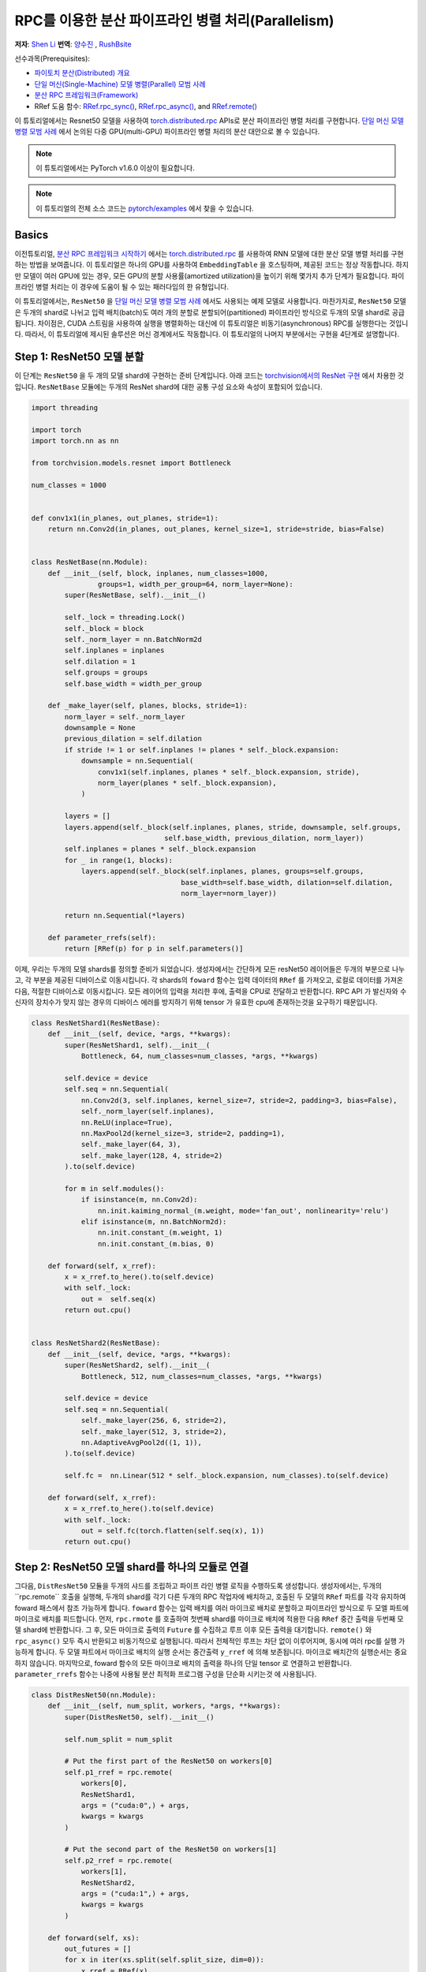 RPC를 이용한 분산 파이프라인 병렬 처리(Parallelism)
===================================================================
**저자**: `Shen Li <https://mrshenli.github.io/>`_
**번역**: `양수진 </https://github.com/musuys>`_ , `RushBsite </https://github.com/RushBsite>`_

선수과목(Prerequisites):

-  `파이토치 분산(Distributed) 개요 <../beginner/dist_overview.html>`__
-  `단일 머신(Single-Machine) 모델 병렬(Parallel) 모범 사례 <https://pytorch.org/tutorials/intermediate/model_parallel_tutorial.html>`__
-  `분산 RPC 프레임워크(Framework) <https://pytorch.org/tutorials/intermediate/rpc_tutorial.html>`__
-  RRef 도움 함수:
   `RRef.rpc_sync() <https://pytorch.org/docs/master/rpc.html#torch.distributed.rpc.RRef.rpc_sync>`__,
   `RRef.rpc_async() <https://pytorch.org/docs/master/rpc.html#torch.distributed.rpc.RRef.rpc_async>`__, and
   `RRef.remote() <https://pytorch.org/docs/master/rpc.html#torch.distributed.rpc.RRef.remote>`__



이 튜토리얼에서는 Resnet50 모델을 사용하여 `torch.distributed.rpc <https://pytorch.org/docs/master/rpc.html>`__
APIs로 분산 파이프라인 병렬 처리를 구현합니다. `단일 머신 모델 병렬 모범 사례 <model_parallel_tutorial.html>`_ 에서 논의된 다중 GPU(multi-GPU) 파이프라인 병렬 처리의 분산 대안으로 볼 수 있습니다.


.. note:: 이 튜토리얼에서는 PyTorch v1.6.0 이상이 필요합니다.

.. note:: 이 튜토리얼의 전체 소스 코드는
    `pytorch/examples <https://github.com/pytorch/examples/tree/master/distributed/rpc/pipeline>`__ 에서 찾을 수 있습니다.

Basics
----------------


이전튜토리얼, `분산 RPC 프레임워크 시작하기 <rpc_tutorial.html>`_ 에서는 `torch.distributed.rpc <https://pytorch.org/docs/master/rpc.html>`_
를 사용하여 RNN 모델에 대한 분산 모델 병렬 처리를 구현하는 방법을 보여줍니다. 이 튜토리얼은 하나의 GPU를 사용하여 ``EmbeddingTable`` 을 호스팅하며,
제공된 코드는 정상 작동합니다. 하지만 모델이 여러 GPU에 있는 경우, 모든 GPU의 분할 사용률(amortized utilization)을 높이기 위해 몇가지 추가 단계가 필요합니다.
파이프라인 병렬 처리는 이 경우에 도움이 될 수 있는 패러다임의 한 유형입니다.

이 튜토리얼에서는, ``ResNet50`` 을  `단일 머신 모델 병렬 모범 사례 <model_parallel_tutorial.html>`_ 에서도 사용되는 예제 모델로 사용합니다.
마찬가지로, ``ResNet50`` 모델은 두개의 shard로 나뉘고 입력 배치(batch)도 여러 개의 분할로 분할되어(partitioned) 파이프라인 방식으로 두개의 모델 shard로 공급됩니다.
차이점은, CUDA 스트림을 사용하여 실행을 병렬화하는 대신에 이 튜토리얼은 비동기(asynchronous) RPC를 실행한다는 것입니다.
따라서, 이 튜토리얼에 제시된 솔루션은  머신 경계에서도 작동합니다.
이 튜토리얼의 나머지 부분에서는 구현을 4단계로 설명합니다.



Step 1: ResNet50 모델 분할
--------------------------------

이 단계는  ``ResNet50`` 을 두 개의 모델 shard에 구현하는 준비 단계입니다.
아래 코드는
`torchvision에서의 ResNet 구현 <https://github.com/pytorch/vision/blob/7c077f6a986f05383bcb86b535aedb5a63dd5c4b/torchvision/models/resnet.py#L124>`_ 에서 차용한 것입니다.
``ResNetBase`` 모듈에는 두개의 ResNet shard에 대한 공통 구성 요소와 속성이 포함되어 있습니다.


.. code:: python

    import threading

    import torch
    import torch.nn as nn

    from torchvision.models.resnet import Bottleneck

    num_classes = 1000


    def conv1x1(in_planes, out_planes, stride=1):
        return nn.Conv2d(in_planes, out_planes, kernel_size=1, stride=stride, bias=False)


    class ResNetBase(nn.Module):
        def __init__(self, block, inplanes, num_classes=1000,
                    groups=1, width_per_group=64, norm_layer=None):
            super(ResNetBase, self).__init__()

            self._lock = threading.Lock()
            self._block = block
            self._norm_layer = nn.BatchNorm2d
            self.inplanes = inplanes
            self.dilation = 1
            self.groups = groups
            self.base_width = width_per_group

        def _make_layer(self, planes, blocks, stride=1):
            norm_layer = self._norm_layer
            downsample = None
            previous_dilation = self.dilation
            if stride != 1 or self.inplanes != planes * self._block.expansion:
                downsample = nn.Sequential(
                    conv1x1(self.inplanes, planes * self._block.expansion, stride),
                    norm_layer(planes * self._block.expansion),
                )

            layers = []
            layers.append(self._block(self.inplanes, planes, stride, downsample, self.groups,
                                    self.base_width, previous_dilation, norm_layer))
            self.inplanes = planes * self._block.expansion
            for _ in range(1, blocks):
                layers.append(self._block(self.inplanes, planes, groups=self.groups,
                                        base_width=self.base_width, dilation=self.dilation,
                                        norm_layer=norm_layer))

            return nn.Sequential(*layers)

        def parameter_rrefs(self):
            return [RRef(p) for p in self.parameters()]



이제, 우리는 두개의 모델 shards를 정의할 준비가 되었습니다. 생성자에서는 간단하게 모든 resNet50 레이어들은
두개의 부분으로 나누고, 각 부분을 제공된 디바이스로 이동시킵니다. 각 shards의 ``foward`` 함수는 입력 데이터의
``RRef`` 를 가져오고, 로컬로 데이터를 가져온 다음, 적절한 디바이스로 이동시킵니다. 모든 레이어의 입력을 처리한 후에,
출력을 CPU로 전달하고 반환합니다. RPC API 가 발신자와 수신자의 장치수가 맞지 않는 경우의 디바이스 에러를
방지하기 위해 tensor 가 유효한 cpu에 존재하는것을 요구하기 때문입니다.



.. code:: python

    class ResNetShard1(ResNetBase):
        def __init__(self, device, *args, **kwargs):
            super(ResNetShard1, self).__init__(
                Bottleneck, 64, num_classes=num_classes, *args, **kwargs)

            self.device = device
            self.seq = nn.Sequential(
                nn.Conv2d(3, self.inplanes, kernel_size=7, stride=2, padding=3, bias=False),
                self._norm_layer(self.inplanes),
                nn.ReLU(inplace=True),
                nn.MaxPool2d(kernel_size=3, stride=2, padding=1),
                self._make_layer(64, 3),
                self._make_layer(128, 4, stride=2)
            ).to(self.device)

            for m in self.modules():
                if isinstance(m, nn.Conv2d):
                    nn.init.kaiming_normal_(m.weight, mode='fan_out', nonlinearity='relu')
                elif isinstance(m, nn.BatchNorm2d):
                    nn.init.constant_(m.weight, 1)
                    nn.init.constant_(m.bias, 0)

        def forward(self, x_rref):
            x = x_rref.to_here().to(self.device)
            with self._lock:
                out =  self.seq(x)
            return out.cpu()


    class ResNetShard2(ResNetBase):
        def __init__(self, device, *args, **kwargs):
            super(ResNetShard2, self).__init__(
                Bottleneck, 512, num_classes=num_classes, *args, **kwargs)

            self.device = device
            self.seq = nn.Sequential(
                self._make_layer(256, 6, stride=2),
                self._make_layer(512, 3, stride=2),
                nn.AdaptiveAvgPool2d((1, 1)),
            ).to(self.device)

            self.fc =  nn.Linear(512 * self._block.expansion, num_classes).to(self.device)

        def forward(self, x_rref):
            x = x_rref.to_here().to(self.device)
            with self._lock:
                out = self.fc(torch.flatten(self.seq(x), 1))
            return out.cpu()



Step 2: ResNet50 모델 shard를 하나의 모듈로 연결
------------------------------------------------------


그다음, ``DistResNet50`` 모듈을 두개의 샤드를 조립하고 파이프 라인 병렬 로직을
수행하도록 생성합니다. 생성자에서는, 두개의``rpc.remote`` 호출을 실행해, 두개의 shard를 각기 
다른 두개의 RPC 작업자에 배치하고, 호출된 두 모델의 ``RRef`` 파트를 각각 유지하여 foward 패스에서
참조 가능하게 합니다. ``foward`` 함수는 입력 배치를 여러 마이크로 배치로 분할하고 파이프라인 방식으로 두 
모엘 파트에 마이크로 배치를 피드합니다. 먼저, ``rpc.rmote`` 를 호출하여 첫번째 shard를 마이크로 배치에 적용한 다음
``RRef`` 중간 출력을 두번째 모델 shard에 반환합니다. 그 후, 모든 마이크로 출력의 ``Future`` 를 수집하고 
루프 이후 모든 출력을 대기합니다. ``remote()`` 와 ``rpc_async()`` 모두 즉시 반환되고 비동기적으로 실행됩니다.
따라서 전체적인 루프는 차단 없이 이루어지며, 동시에 여러 rpc를 실행 가능하게 합니다. 두 모델 파트에서
마이크로 배치의 실행 순서는 중간출력 ``y_rref`` 에 의해 보존됩니다. 마이크로 배치간의 실행순서는 중요하지 않습니다.
마지막으로, foward 함수의 모든 마이크로 배치의 출력을 하나의 단일 tensor 로 연결하고 반환합니다.
``parameter_rrefs`` 함수는 나중에 사용될 분산 최적화 프로그램 구성을 단순화 시키는것 에 사용됩니다.


.. code:: python

    class DistResNet50(nn.Module):
        def __init__(self, num_split, workers, *args, **kwargs):
            super(DistResNet50, self).__init__()

            self.num_split = num_split

            # Put the first part of the ResNet50 on workers[0]
            self.p1_rref = rpc.remote(
                workers[0],
                ResNetShard1,
                args = ("cuda:0",) + args,
                kwargs = kwargs
            )

            # Put the second part of the ResNet50 on workers[1]
            self.p2_rref = rpc.remote(
                workers[1],
                ResNetShard2,
                args = ("cuda:1",) + args,
                kwargs = kwargs
            )

        def forward(self, xs):
            out_futures = []
            for x in iter(xs.split(self.split_size, dim=0)):
                x_rref = RRef(x)
                y_rref = self.p1_rref.remote().forward(x_rref)
                z_fut = self.p2_rref.rpc_async().forward(y_rref)
                out_futures.append(z_fut)

            return torch.cat(torch.futures.wait_all(out_futures))

        def parameter_rrefs(self):
            remote_params = []
            remote_params.extend(self.p1_rref.remote().parameter_rrefs().to_here())
            remote_params.extend(self.p2_rref.remote().parameter_rrefs().to_here())
            return remote_params



Step 3: 학습 루프 정의하기
-------------------------------


모델을 정의했으므로 , 이번에는 학습 루프를 구현해 보겠습니다. 우리는 랜덤 입력들과 라벨들을
전담하며 분산된 역방향 패스 및 최적화 단계를 컨트롤 하는 ``master`` 작업자를 사용합니다.
작업자는 먼저 ``DistResNet50`` 모듈의 인스턴스를 생성합니다. 그 다음, 각 배치에 대한 마이크로 배치의 수를
지정하고, 두 RPC 작업자의 이름도 제공합니다.(예 : "worker1" 및 "worker2") 다음으로, loss 함수를 정의하고
``RRefs`` 의 매개변수 목록을 얻도록 ``parameter_rrefs()`` 헬퍼를 사용하여 ``DistributedOptimizer`` 를 생성합니다.
이후의 주 학습 루프는 ``dist_autograd`` 를 사용하여 시작하는 것을 제외하곤, 일반적인 로컬 학습과 매우 유사합니다. 
이는 역방향 실행 및 역방향 프로그램 모두에 대해 ``context_id`` 를 제공하고 ``step()`` 를 최적화 하기 위함입니다.


.. code:: python

    import torch.distributed.autograd as dist_autograd
    import torch.optim as optim
    from torch.distributed.optim import DistributedOptimizer

    num_batches = 3
    batch_size = 120
    image_w = 128
    image_h = 128


    def run_master(num_split):
        # put the two model parts on worker1 and worker2 respectively
        model = DistResNet50(num_split, ["worker1", "worker2"])
        loss_fn = nn.MSELoss()
        opt = DistributedOptimizer(
            optim.SGD,
            model.parameter_rrefs(),
            lr=0.05,
        )

        one_hot_indices = torch.LongTensor(batch_size) \
                            .random_(0, num_classes) \
                            .view(batch_size, 1)

        for i in range(num_batches):
            print(f"Processing batch {i}")
            # generate random inputs and labels
            inputs = torch.randn(batch_size, 3, image_w, image_h)
            labels = torch.zeros(batch_size, num_classes) \
                        .scatter_(1, one_hot_indices, 1)

            with dist_autograd.context() as context_id:
                outputs = model(inputs)
                dist_autograd.backward(context_id, [loss_fn(outputs, labels)])
                opt.step(context_id)



Step 4: RPC 프로세서 실행
----------------------------


마지막으로, 아래 코드는 모든 프로세스에 대한 대상 함수를 나타냅니다. 주 로직은 ``run_master`` 에
정의되어 있습니다. 작업자는 마스터의 명령을 수동적으로 기다리고 명령이 오면, ``init_rpc`` 와 ``shutdown`` 을
단순히 실행시키며, 여기서 ``shutdown`` 는 기본적으로 모든 RPC 참가자가 완료 될 때까지 차단됩니다.

.. code:: python

    import os
    import time

    import torch.multiprocessing as mp


    def run_worker(rank, world_size, num_split):
        os.environ['MASTER_ADDR'] = 'localhost'
        os.environ['MASTER_PORT'] = '29500'
        options = rpc.ProcessGroupRpcBackendOptions(num_send_recv_threads=128)

        if rank == 0:
            rpc.init_rpc(
                "master",
                rank=rank,
                world_size=world_size,
                rpc_backend_options=options
            )
            run_master(num_split)
        else:
            rpc.init_rpc(
                f"worker{rank}",
                rank=rank,
                world_size=world_size,
                rpc_backend_options=options
            )
            pass

        # block until all rpcs finish
        rpc.shutdown()


    if __name__=="__main__":
        world_size = 3
        for num_split in [1, 2, 4, 8]:
            tik = time.time()
            mp.spawn(run_worker, args=(world_size, num_split), nprocs=world_size, join=True)
            tok = time.time()
            print(f"number of splits = {num_split}, execution time = {tok - tik}")



아래의 출력은 각 배치의 분할 수를 늘림으로써 얻은 속도 향상을 보여줍니다.

::

    $ python main.py
    Processing batch 0
    Processing batch 1
    Processing batch 2
    number of splits = 1, execution time = 16.45062756538391
    Processing batch 0
    Processing batch 1
    Processing batch 2
    number of splits = 2, execution time = 12.329529762268066
    Processing batch 0
    Processing batch 1
    Processing batch 2
    number of splits = 4, execution time = 10.164430618286133
    Processing batch 0
    Processing batch 1
    Processing batch 2
    number of splits = 8, execution time = 9.076049566268921
